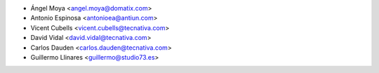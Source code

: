 * Ángel Moya <angel.moya@domatix.com>
* Antonio Espinosa <antonioea@antiun.com>
* Vicent Cubells <vicent.cubells@tecnativa.com>
* David Vidal <david.vidal@tecnativa.com>
* Carlos Dauden <carlos.dauden@tecnativa.com>
* Guillermo Llinares <guillermo@studio73.es>
